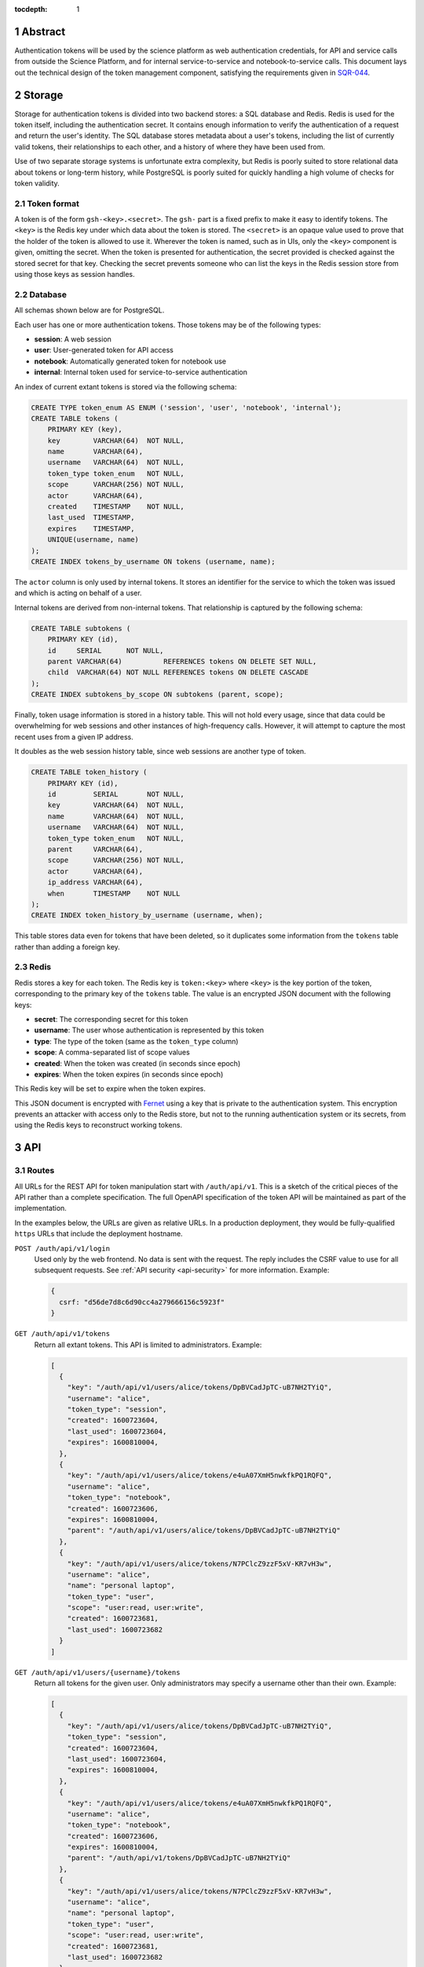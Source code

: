 :tocdepth: 1

.. sectnum::

Abstract
========

Authentication tokens will be used by the science platform as web authentication credentials, for API and service calls from outside the Science Platform, and for internal service-to-service and notebook-to-service calls.
This document lays out the technical design of the token management component, satisfying the requirements given in `SQR-044`_.

.. _SQR-044: https://sqr-044.lsst.io/

Storage
=======

Storage for authentication tokens is divided into two backend stores: a SQL database and Redis.
Redis is used for the token itself, including the authentication secret.
It contains enough information to verify the authentication of a request and return the user's identity.
The SQL database stores metadata about a user's tokens, including the list of currently valid tokens, their relationships to each other, and a history of where they have been used from.

Use of two separate storage systems is unfortunate extra complexity, but Redis is poorly suited to store relational data about tokens or long-term history, while PostgreSQL is poorly suited for quickly handling a high volume of checks for token validity.

Token format
------------

A token is of the form ``gsh-<key>.<secret>``.
The ``gsh-`` part is a fixed prefix to make it easy to identify tokens.
The ``<key>`` is the Redis key under which data about the token is stored.
The ``<secret>`` is an opaque value used to prove that the holder of the token is allowed to use it.
Wherever the token is named, such as in UIs, only the ``<key>`` component is given, omitting the secret.
When the token is presented for authentication, the secret provided is checked against the stored secret for that key.
Checking the secret prevents someone who can list the keys in the Redis session store from using those keys as session handles.

Database
--------

All schemas shown below are for PostgreSQL.

Each user has one or more authentication tokens.
Those tokens may be of the following types:

- **session**: A web session
- **user**: User-generated token for API access
- **notebook**: Automatically generated token for notebook use
- **internal**: Internal token used for service-to-service authentication

An index of current extant tokens is stored via the following schema:

.. code-block:: sql

   CREATE TYPE token_enum AS ENUM ('session', 'user', 'notebook', 'internal');
   CREATE TABLE tokens (
       PRIMARY KEY (key),
       key        VARCHAR(64)  NOT NULL,
       name       VARCHAR(64),
       username   VARCHAR(64)  NOT NULL,
       token_type token_enum   NOT NULL,
       scope      VARCHAR(256) NOT NULL,
       actor      VARCHAR(64),
       created    TIMESTAMP    NOT NULL,
       last_used  TIMESTAMP,
       expires    TIMESTAMP,
       UNIQUE(username, name)
   );
   CREATE INDEX tokens_by_username ON tokens (username, name);

The ``actor`` column is only used by internal tokens.
It stores an identifier for the service to which the token was issued and which is acting on behalf of a user.

Internal tokens are derived from non-internal tokens.
That relationship is captured by the following schema:

.. code-block:: sql

   CREATE TABLE subtokens (
       PRIMARY KEY (id),
       id     SERIAL      NOT NULL,
       parent VARCHAR(64)          REFERENCES tokens ON DELETE SET NULL,
       child  VARCHAR(64) NOT NULL REFERENCES tokens ON DELETE CASCADE
   );
   CREATE INDEX subtokens_by_scope ON subtokens (parent, scope);

Finally, token usage information is stored in a history table.
This will not hold every usage, since that data could be overwhelming for web sessions and other instances of high-frequency calls.
However, it will attempt to capture the most recent uses from a given IP address.

It doubles as the web session history table, since web sessions are another type of token.

.. code-block:: sql

   CREATE TABLE token_history (
       PRIMARY KEY (id),
       id         SERIAL       NOT NULL,
       key        VARCHAR(64)  NOT NULL,
       name       VARCHAR(64)  NOT NULL,
       username   VARCHAR(64)  NOT NULL,
       token_type token_enum   NOT NULL,
       parent     VARCHAR(64),
       scope      VARCHAR(256) NOT NULL,
       actor      VARCHAR(64),
       ip_address VARCHAR(64),
       when       TIMESTAMP    NOT NULL
   );
   CREATE INDEX token_history_by_username (username, when);

This table stores data even for tokens that have been deleted, so it duplicates some information from the ``tokens`` table rather than adding a foreign key.

Redis
-----

Redis stores a key for each token.
The Redis key is ``token:<key>`` where ``<key>`` is the key portion of the token, corresponding to the primary key of the ``tokens`` table.
The value is an encrypted JSON document with the following keys:

- **secret**: The corresponding secret for this token
- **username**: The user whose authentication is represented by this token
- **type**: The type of the token (same as the ``token_type`` column)
- **scope**: A comma-separated list of scope values
- **created**: When the token was created (in seconds since epoch)
- **expires**: When the token expires (in seconds since epoch)

This Redis key will be set to expire when the token expires.

This JSON document is encrypted with `Fernet <https://cryptography.io/en/latest/fernet/>`__ using a key that is private to the authentication system.
This encryption prevents an attacker with access only to the Redis store, but not to the running authentication system or its secrets, from using the Redis keys to reconstruct working tokens.

.. _api:

API
===

Routes
------

All URLs for the REST API for token manipulation start with ``/auth/api/v1``.
This is a sketch of the critical pieces of the API rather than a complete specification.
The full OpenAPI specification of the token API will be maintained as part of the implementation.

In the examples below, the URLs are given as relative URLs.
In a production deployment, they would be fully-qualified ``https`` URLs that include the deployment hostname.

``POST /auth/api/v1/login``
    Used only by the web frontend.
    No data is sent with the request.
    The reply includes the CSRF value to use for all subsequent requests.
    See :ref:`API security <api-security>` for more information.
    Example:

    .. code-block:: json

       {
         csrf: "d56de7d8c6d90cc4a279666156c5923f"
       }

``GET /auth/api/v1/tokens``
    Return all extant tokens.
    This API is limited to administrators.
    Example:

    .. code-block:: json

       [
         {
           "key": "/auth/api/v1/users/alice/tokens/DpBVCadJpTC-uB7NH2TYiQ",
           "username": "alice",
           "token_type": "session",
           "created": 1600723604,
           "last_used": 1600723604,
           "expires": 1600810004,
         },
         {
           "key": "/auth/api/v1/users/alice/tokens/e4uA07XmH5nwkfkPQ1RQFQ",
           "username": "alice",
           "token_type": "notebook",
           "created": 1600723606,
           "expires": 1600810004,
           "parent": "/auth/api/v1/users/alice/tokens/DpBVCadJpTC-uB7NH2TYiQ"
         },
         {
           "key": "/auth/api/v1/users/alice/tokens/N7PClcZ9zzF5xV-KR7vH3w",
           "username": "alice",
           "name": "personal laptop",
           "token_type": "user",
           "scope": "user:read, user:write",
           "created": 1600723681,
           "last_used": 1600723682
         }
       ]

``GET /auth/api/v1/users/{username}/tokens``
    Return all tokens for the given user.
    Only administrators may specify a username other than their own.
    Example:

    .. code-block:: json

       [
         {
           "key": "/auth/api/v1/users/alice/tokens/DpBVCadJpTC-uB7NH2TYiQ",
           "token_type": "session",
           "created": 1600723604,
           "last_used": 1600723604,
           "expires": 1600810004,
         },
         {
           "key": "/auth/api/v1/users/alice/tokens/e4uA07XmH5nwkfkPQ1RQFQ",
           "username": "alice",
           "token_type": "notebook",
           "created": 1600723606,
           "expires": 1600810004,
           "parent": "/auth/api/v1/tokens/DpBVCadJpTC-uB7NH2TYiQ"
         },
         {
           "key": "/auth/api/v1/users/alice/tokens/N7PClcZ9zzF5xV-KR7vH3w",
           "username": "alice",
           "name": "personal laptop",
           "token_type": "user",
           "scope": "user:read, user:write",
           "created": 1600723681,
           "last_used": 1600723682
         }
       ]

``POST /auth/api/v1/users/{username}/tokens``
    Create a new token for the given user.
    Only administrators may specify a username other than their own.
    Only user tokens may be created this way.
    Tokens of other types are created through non-API flows described later.
    The name, scope, and desired expiration are provided as parameters.

``GET /auth/api/v1/users/{username}/tokens/{key}``
    Return the information for a specific token.
    Only administrators may specify a username other than their own.
    Example:

    .. code-block:: json

       {
         "key": "/auth/api/v1/users/alice/tokens/N7PClcZ9zzF5xV-KR7vH3w",
         "username": "alice",
         "name": "personal laptop",
         "token_type": "user",
         "scope": "user:read, user:write",
         "created": 1600723681,
         "expires": 1600727294,
         "last_used": 1600723682
       }

``PATCH /auth/api/v1/users/{username}/tokens/{key}``
    Update data for a token.
    Only administrators may specify a username other than their own.
    Only the ``name``, ``scope``, and ``expires`` properties can be changed.

``DELETE /auth/api/v1/users/{username}/tokens/{key}``
    Revoke a token.
    Only administrators may specify a username other than their own.
    This also revokes all child tokens of that token.

``GET /auth/api/v1/token-info``
    Return information about the provided authentication token.
    (The last used time is nonsensical for this API and is therefore omitted.)
    Example:

    .. code-block:: json

       {
         "key": "/auth/api/v1/users/alice/tokens/N7PClcZ9zzF5xV-KR7vH3w",
         "username": "alice",
         "name": "personal laptop",
         "token_type": "user",
         "scope": "user:read, user:write",
         "created": 1600723681,
         "expires": 1600727294,
         "parent": "/auth/api/v1/users/alice/tokens/DpBVCadJpTC-uB7NH2TYiQ"
       }

``GET /auth/api/v1/users/{username}/token-history``
    Get a history of authentication events for the given user.
    Only administrators may specify a username other than their own.
    The range of events can be controlled by pagination parameters included in the URL:

    - ``offset``: Skip the first N elements
    - ``limit``: Return only N elements
    - ``since``: Return only events after this timestamp
    - ``until``: Return only events until this timestamp
    - ``key``: Limit to authentications involving the given key (including child tokens of that key)
    - ``token_type``: Limit to authentications with the given token type

    Example:

    .. code-block:: json

       [
         {
           "key": "/auth/api/v1/users/alice/tokens/DpBVCadJpTC-uB7NH2TYiQ",
           "token_type": "session",
           "ip_address": "192.88.99.2",
           "when": 1600725470
         },
         {
           "key": "/auth/api/v1/users/alice/tokens/e4uA07XmH5nwkfkPQ1RQFQ",
           "parent": "/auth/api/v1/users/alice/tokens/DpBVCadJpTC-uB7NH2TYiQ",
           "token_type": "notebook",
           "when": 1600725676
         },
         {
           "key": "/auth/api/v1/users/alice/tokens/N7PClcZ9zzF5xV-KR7vH3w",
           "name": "personal laptop",
           "token_type": "user",
           "scope": "user:read, user:write",
           "ip_address": "2001:0db8:85a3:0000:0000:8a2e:0370:7334",
           "when": 1600725767
         }
       ]

    Available history will be limited by the granularity of history event storage.
    For example, multiple web accesses in a short period of time may be aggregated into a single authentication event.

.. _api-security:

Security
--------

API calls may be authenticated one of two ways: by providing a token in an ``Authorization`` header with type ``bearer``, or by sending a session cookie.
The session cookie method will be used by :ref:`web frontends <web>`.
Direct API calls will use the ``Authorization`` header.

All API ``POST``, ``PATCH``, or ``DELETE`` calls authenticated via session cookie must include an ``X-CSRF-Token`` header in the request.
The value of this header is obtained via the ``/auth/api/v1/login`` route.
This value will be checked by the server against the CSRF token included in the session referenced by the session cookie.
Direct API calls authenticating with the ``Authorization`` header can ignore this requirement.

This API does not support cross-origin requests.
It therefore should respond with an error to ``OPTIONS`` requests.

.. _web:

Web UI
======

The web interface will be written in React_ using Gatsby_ and styled-components_.
The frontend will use the :ref:`same API <api>` as API clients to retrieve and change data.

.. _React: https://reactjs.org/
.. _Gatsby: https://www.gatsbyjs.com/
.. _styled-components: https://styled-components.com/

User interface
--------------

General users will have access to the following pages:

Token list
    Lists all of the unexpired tokens for the current user.
    The token list is divided into separate sections for web sessions, user-created tokens, and notebook tokens, with internal tokens shown under their parent tokens.
    The last-used time is shown with each token, rendered as a human-readable delta from the current time (for example, "10 minutes ago" or "1 month ago") with a more accurate timestamp available via mouseover or some other interface.
    From this list the user can revoke any token.

View a specific token
    Shows the details for a single token, including its authentication history.
    The user can also revoke the token from this page.

Create new token
    Creates a new user token and displays the full token (including the secret) to the user once.
    The user can select a name, list of scopes (chosen from a selection list), and optional expiration.
    The optional expiration should offer a standard selection of reasonable lengths of time as well as allow the user to enter their own.

Modify a token
    Allows the user to modify the name, scope, or expiration date of an existing token.

Token authentication history
    Shows a paginated list of token authentication events for the user, divided into web sessions, user-created tokens, notebook tokens, and internal tokens.
    The user can limit by token type or date, or click on a token to see its details and the authentication events relevant to it.

Admin interface
---------------

Any admin user can impersonate a user and see the same pages that user would see.
When this is happening, every page displays a banner indicating that impersonation is being done and identifying the actual user.

Admin users also have access to two additional pages:

Admin token list
    Lists (with pagination) all of the current-valid tokens known to the system.
    Allows restricting the view by token types and users.

Admin token view
    Shows the details of any single token, including its authentication history.
    The token can be revoked from this page.

Admin token authentication history
    Shows a paginated list of all recent token authentication events.
    Allows restricting by IP address pattern, token types, users, and date range.
